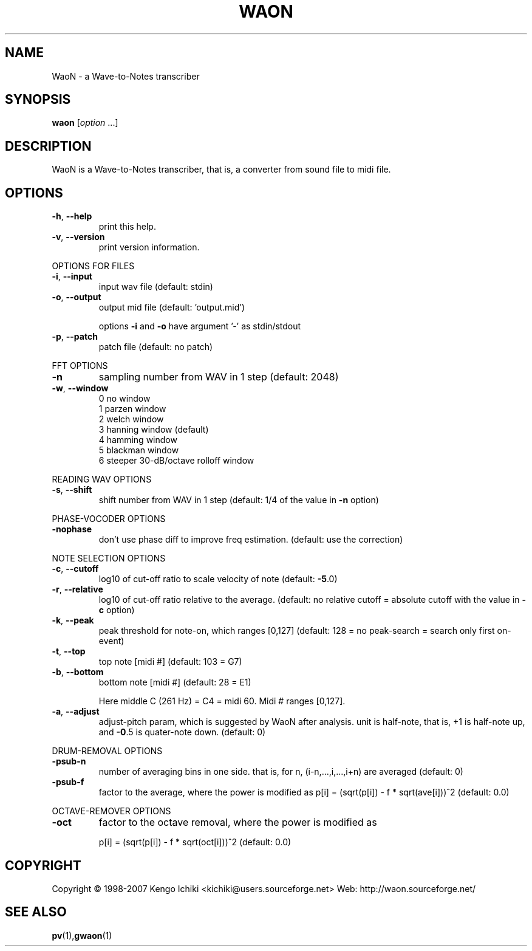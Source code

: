 .\" $Id: waon.1,v 1.3 2007/11/05 02:25:22 kichiki Exp $
.TH WAON "1" "November 4, 2007" "Version 0.9" "WaoN Manual"
.SH NAME
WaoN \- a Wave-to-Notes transcriber
.SH SYNOPSIS
.B waon
[\fIoption \fR...]
.SH DESCRIPTION
WaoN is a Wave\-to\-Notes transcriber,
that is, a converter from sound file to midi file.
.SH OPTIONS
.TP
\fB\-h\fR, \fB\-\-help\fR
print this help.
.TP
\fB\-v\fR, \fB\-\-version\fR
print version information.
.PP
OPTIONS FOR FILES
.TP
\fB\-i\fR, \fB\-\-input\fR
input wav file (default: stdin)
.TP
\fB\-o\fR, \fB\-\-output\fR
output mid file (default: 'output.mid')
.IP
options \fB\-i\fR and \fB\-o\fR have argument '\-' as stdin/stdout
.TP
\fB\-p\fR, \fB\-\-patch\fR
patch file (default: no patch)
.PP
FFT OPTIONS
.TP
\fB\-n\fR
sampling number from WAV in 1 step (default: 2048)
.TP
\fB\-w\fR, \fB\-\-window\fR
0 no window
.RS
1 parzen window
.RS 0
2 welch window
.RS 0
3 hanning window (default)
.RS 0
4 hamming window
.RS 0
5 blackman window
.RS 0
6 steeper 30\-dB/octave rolloff window
.RE 1
.PP
READING WAV OPTIONS
.TP
\fB\-s\fR, \fB\-\-shift\fR
shift number from WAV in 1 step
(default: 1/4 of the value in \fB\-n\fR option)
.PP
PHASE\-VOCODER OPTIONS
.TP
\fB\-nophase\fR
don't use phase diff to improve freq estimation.
(default: use the correction)
.PP
NOTE SELECTION OPTIONS
.TP
\fB\-c\fR, \fB\-\-cutoff\fR
log10 of cut\-off ratio to scale velocity of note
(default: \fB\-5\fR.0)
.TP
\fB\-r\fR, \fB\-\-relative\fR
log10 of cut\-off ratio relative to the average.
(default: no relative cutoff
= absolute cutoff with the value in \fB\-c\fR option)
.TP
\fB\-k\fR, \fB\-\-peak\fR
peak threshold for note\-on, which ranges [0,127]
(default: 128 = no peak\-search = search only first on\-event)
.TP
\fB\-t\fR, \fB\-\-top\fR
top note [midi #] (default: 103 = G7)
.TP
\fB\-b\fR, \fB\-\-bottom\fR
bottom note [midi #] (default: 28 = E1)
.IP
Here middle C (261 Hz) = C4 = midi 60. Midi # ranges [0,127].
.TP
\fB\-a\fR, \fB\-\-adjust\fR
adjust\-pitch param, which is suggested by WaoN after analysis.
unit is half\-note, that is, +1 is half\-note up,
and \fB\-0\fR.5 is quater\-note down. (default: 0)
.PP
DRUM\-REMOVAL OPTIONS
.TP
\fB\-psub\-n\fR
number of averaging bins in one side.
that is, for n, (i\-n,...,i,...,i+n) are averaged
(default: 0)
.TP
\fB\-psub\-f\fR
factor to the average, where the power is modified as
p[i] = (sqrt(p[i]) \- f * sqrt(ave[i]))^2
(default: 0.0)
.PP
OCTAVE\-REMOVER OPTIONS
.TP
\fB\-oct\fR
factor to the octave removal, where the power is modified as
.IP
p[i] = (sqrt(p[i]) \- f * sqrt(oct[i]))^2
(default: 0.0)
.SH COPYRIGHT
Copyright \(co 1998-2007 Kengo Ichiki <kichiki@users.sourceforge.net>
Web: http://waon.sourceforge.net/
.SH "SEE ALSO"
.BR pv (1), gwaon (1)
